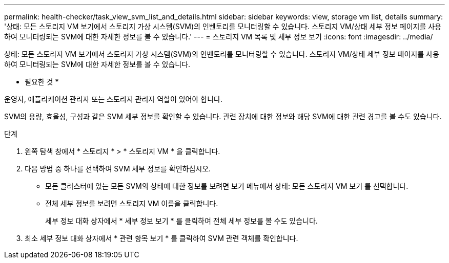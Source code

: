 ---
permalink: health-checker/task_view_svm_list_and_details.html 
sidebar: sidebar 
keywords: view, storage vm list, details 
summary: '상태: 모든 스토리지 VM 보기에서 스토리지 가상 시스템(SVM)의 인벤토리를 모니터링할 수 있습니다. 스토리지 VM/상태 세부 정보 페이지를 사용하여 모니터링되는 SVM에 대한 자세한 정보를 볼 수 있습니다.' 
---
= 스토리지 VM 목록 및 세부 정보 보기
:icons: font
:imagesdir: ../media/


[role="lead"]
상태: 모든 스토리지 VM 보기에서 스토리지 가상 시스템(SVM)의 인벤토리를 모니터링할 수 있습니다. 스토리지 VM/상태 세부 정보 페이지를 사용하여 모니터링되는 SVM에 대한 자세한 정보를 볼 수 있습니다.

* 필요한 것 *

운영자, 애플리케이션 관리자 또는 스토리지 관리자 역할이 있어야 합니다.

SVM의 용량, 효율성, 구성과 같은 SVM 세부 정보를 확인할 수 있습니다. 관련 장치에 대한 정보와 해당 SVM에 대한 관련 경고를 볼 수도 있습니다.

.단계
. 왼쪽 탐색 창에서 * 스토리지 * > * 스토리지 VM * 을 클릭합니다.
. 다음 방법 중 하나를 선택하여 SVM 세부 정보를 확인하십시오.
+
** 모든 클러스터에 있는 모든 SVM의 상태에 대한 정보를 보려면 보기 메뉴에서 상태: 모든 스토리지 VM 보기 를 선택합니다.
** 전체 세부 정보를 보려면 스토리지 VM 이름을 클릭합니다.
+
세부 정보 대화 상자에서 * 세부 정보 보기 * 를 클릭하여 전체 세부 정보를 볼 수도 있습니다.



. 최소 세부 정보 대화 상자에서 * 관련 항목 보기 * 를 클릭하여 SVM 관련 객체를 확인합니다.

